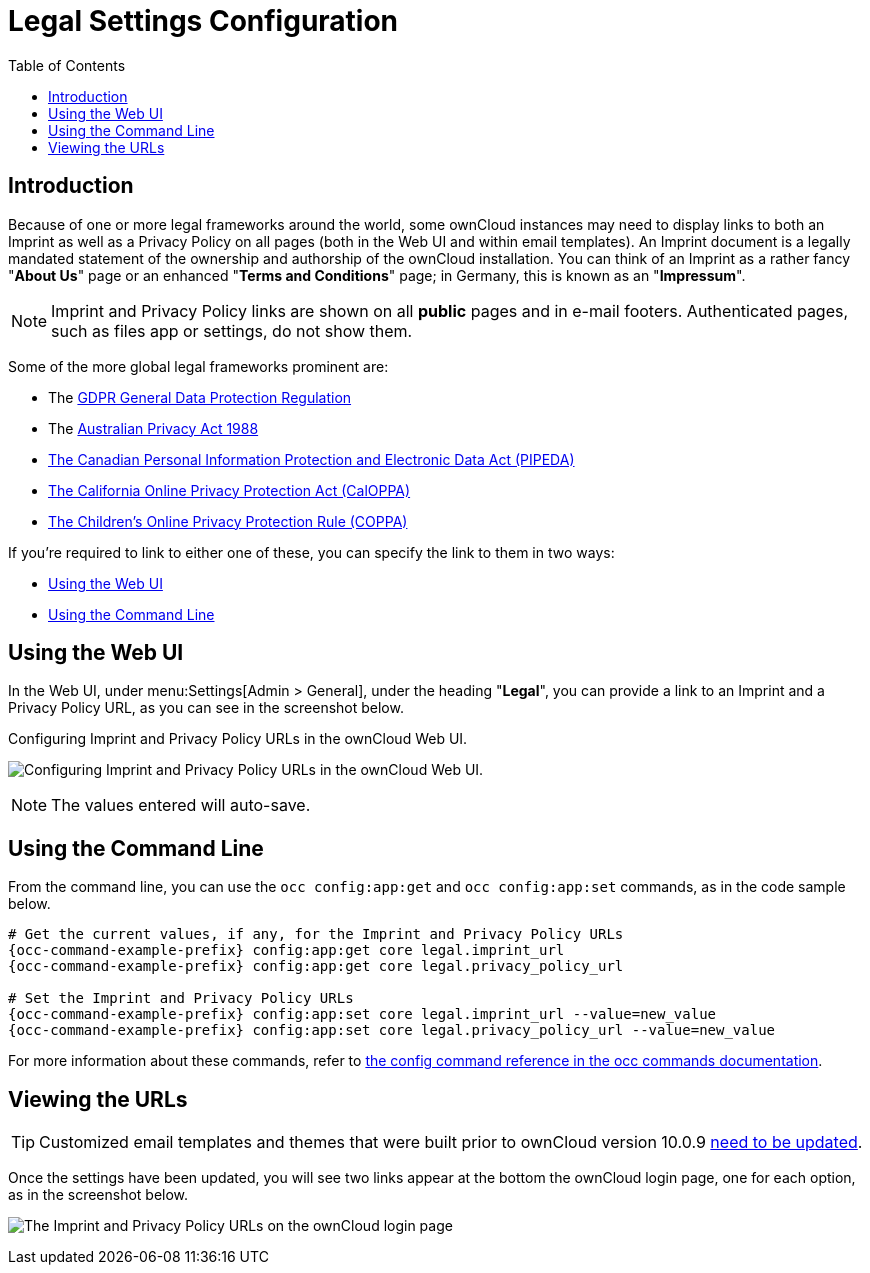 = Legal Settings Configuration
:toc: right
:coppa-url: https://www.ftc.gov/enforcement/rules/rulemaking-regulatory-reform-proceedings/childrens-online-privacy-protection-rule
:caloppa-url: https://consumercal.org/about-cfc/cfc-education-foundation/california-online-privacy-protection-act-caloppa-3/
:pipeda-url: https://www.priv.gc.ca/en/privacy-topics/privacy-laws-in-canada/the-personal-information-protection-and-electronic-documents-act-pipeda/
:release-notes-imprint-and-privacy-url: https://doc.owncloud.com/server/next/server_release_notes.html#new-options-to-display-imprint-and-privacy-policy

== Introduction

Because of one or more legal frameworks around the world, some ownCloud instances may need to display links to both an Imprint as well as a Privacy Policy on all pages (both in the Web UI and within email templates).
An Imprint document is a legally mandated statement of the ownership and authorship of the ownCloud installation.
You can think of an Imprint as a rather fancy "*About Us*" page or an enhanced "*Terms and Conditions*" page; in Germany, this is known as an "*Impressum*".

[NOTE]
====
Imprint and Privacy Policy links are shown on all *public* pages and in e-mail footers.
Authenticated pages, such as files app or settings, do not show them.
====

Some of the more global legal frameworks prominent are:

- The https://eur-lex.europa.eu/eli/reg/2016/679/oj[GDPR General Data Protection Regulation]
- The https://www.oaic.gov.au/privacy/the-privacy-act[Australian Privacy Act 1988]
- {pipeda-url}[The Canadian Personal Information Protection and Electronic Data Act (PIPEDA)]
- {caloppa-url}[The California Online Privacy Protection Act (CalOPPA)]
- {coppa-url}[The Children's Online Privacy Protection Rule (COPPA)]

If you're required to link to either one of these, you can specify the link to them in two ways:

- xref:using-the-web-ui[Using the Web UI]
- xref:using-the-command-line[Using the Command Line]

== Using the Web UI

In the Web UI, under menu:Settings[Admin > General], under the heading "*Legal*", you can provide a link to an Imprint and a Privacy Policy URL, as you can see in the screenshot below.

[#img-owncloud-webui-legal-urls-configuration]
.Configuring Imprint and Privacy Policy URLs in the ownCloud Web UI.
image:configuration/server/owncloud-webui-legal-urls-configuration.png[Configuring Imprint and Privacy Policy URLs in the ownCloud Web UI.]

NOTE: The values entered will auto-save.

== Using the Command Line

From the command line, you can use the `occ config:app:get` and `occ config:app:set` commands, as in the code sample below.

[source,console,subs="attributes+"]
----
# Get the current values, if any, for the Imprint and Privacy Policy URLs
{occ-command-example-prefix} config:app:get core legal.imprint_url
{occ-command-example-prefix} config:app:get core legal.privacy_policy_url

# Set the Imprint and Privacy Policy URLs
{occ-command-example-prefix} config:app:set core legal.imprint_url --value=new_value
{occ-command-example-prefix} config:app:set core legal.privacy_policy_url --value=new_value
----

For more information about these commands, refer to xref:configuration/server/occ_command.adoc#config-commands[the config command reference in the occ commands documentation].

== Viewing the URLs

[TIP]
====
Customized email templates and themes that were built prior to ownCloud version 10.0.9 {release-notes-imprint-and-privacy-url}[need to be updated].
====

Once the settings have been updated, you will see two links appear at the bottom the ownCloud login page, one for each option, as in the screenshot below.

image:configuration/server/legal-settings/login-form-with-legal-settings-links.png[The Imprint and Privacy Policy URLs on the ownCloud login page]
